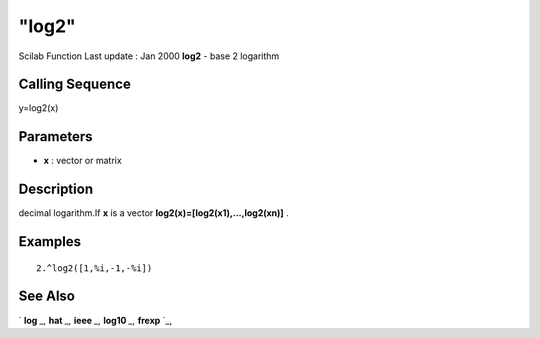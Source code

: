 ====
"log2"
====

Scilab Function Last update : Jan 2000
**log2** - base 2 logarithm



Calling Sequence
~~~~~~~~~~~~~~~~

y=log2(x)




Parameters
~~~~~~~~~~


+ **x** : vector or matrix




Description
~~~~~~~~~~~

decimal logarithm.If **x** is a vector
**log2(x)=[log2(x1),...,log2(xn)]** .



Examples
~~~~~~~~


::

    
    
    2.^log2([1,%i,-1,-%i])
     
      




See Also
~~~~~~~~

` **log** `_,` **hat** `_,` **ieee** `_,` **log10** `_,` **frexp** `_,

.. _
      : ://./elementary/../programming/hat.htm
.. _
      : ://./elementary/../programming/ieee.htm
.. _
      : ://./elementary/frexp.htm
.. _
      : ://./elementary/log.htm
.. _
      : ://./elementary/log10.htm


